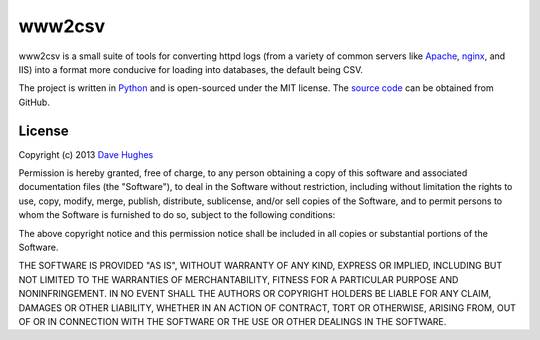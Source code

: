 .. -*- rst -*-

=======
www2csv
=======

www2csv is a small suite of tools for converting httpd logs (from a variety of
common servers like `Apache`_, `nginx`_, and IIS) into a format more conducive
for loading into databases, the default being CSV.

The project is written in `Python`_ and is open-sourced under the MIT license.
The `source code`_ can be obtained from GitHub.


License
=======

Copyright (c) 2013 `Dave Hughes`_

Permission is hereby granted, free of charge, to any person obtaining a copy of
this software and associated documentation files (the "Software"), to deal in
the Software without restriction, including without limitation the rights to
use, copy, modify, merge, publish, distribute, sublicense, and/or sell copies
of the Software, and to permit persons to whom the Software is furnished to do
so, subject to the following conditions:

The above copyright notice and this permission notice shall be included in all
copies or substantial portions of the Software.

THE SOFTWARE IS PROVIDED "AS IS", WITHOUT WARRANTY OF ANY KIND, EXPRESS OR
IMPLIED, INCLUDING BUT NOT LIMITED TO THE WARRANTIES OF MERCHANTABILITY,
FITNESS FOR A PARTICULAR PURPOSE AND NONINFRINGEMENT. IN NO EVENT SHALL THE
AUTHORS OR COPYRIGHT HOLDERS BE LIABLE FOR ANY CLAIM, DAMAGES OR OTHER
LIABILITY, WHETHER IN AN ACTION OF CONTRACT, TORT OR OTHERWISE, ARISING FROM,
OUT OF OR IN CONNECTION WITH THE SOFTWARE OR THE USE OR OTHER DEALINGS IN THE
SOFTWARE.


.. _Apache: http://httpd.apache.org/
.. _nginx: http://wiki.nginx.org/
.. _Python: http://python.org/
.. _source code: https://github.com/waveform80/www2csv.git
.. _Dave Hughes: mailto:dave@waveform.org.uk


